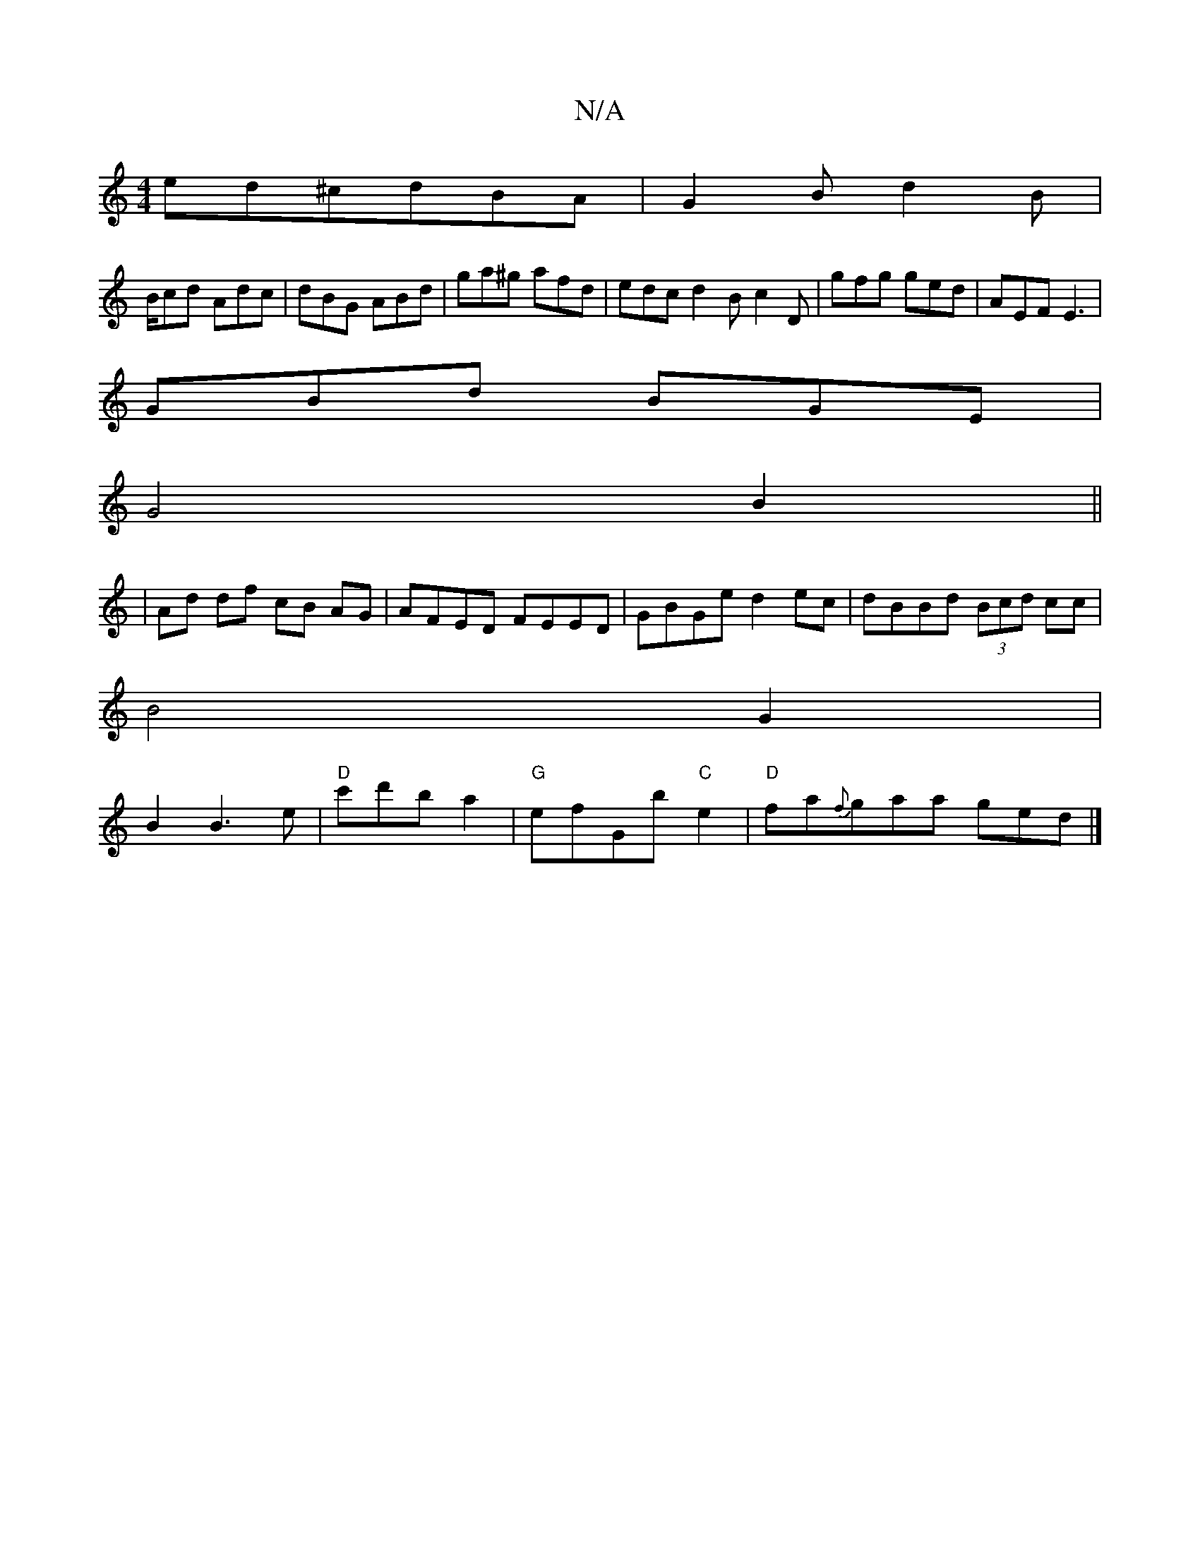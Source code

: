 X:1
T:N/A
M:4/4
R:N/A
K:Cmajor
3:|
ed^cdBA|G2Bd2B|
B/cd Adc|dBG ABd|ga^g afd|edc d2B c2D|gfg ged| AEF E3|
GBd BGE|
G4 B2 ||
| Ad df cB AG|AFED FEED|GBGe d2ec|dBBd (3Bcd cc|
B4G2|
B2 B3e|"D"c'd'ba2|"G" efGb "C"e2|"D"fa{f}gaa ged|]


